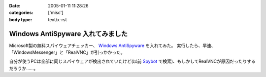 :date: 2005-01-11 11:28:26
:categories: ['misc']
:body type: text/x-rst

==================================
Windows AntiSpyware 入れてみました
==================================

Microsoft製の無料スパイウェアチェッカー、 `Windows AntiSpyware`_ を入れてみた。
実行したら、早速、「WindowsMessenger」と「RealVNC」が引っかかった。

自分が使うPCは全部に同じスパイウェアが検出されていたけど(以前 Spybot_ で検索)、もしかしてRealVNCが原因だったりするだろうか……。

.. _`Windows AntiSpyware`: http://www.microsoft.com/athome/security/spyware/default.mspx
.. _Spybot: http://www.safer-networking.org/en/index.html


.. :extend type: text/plain
.. :extend:
